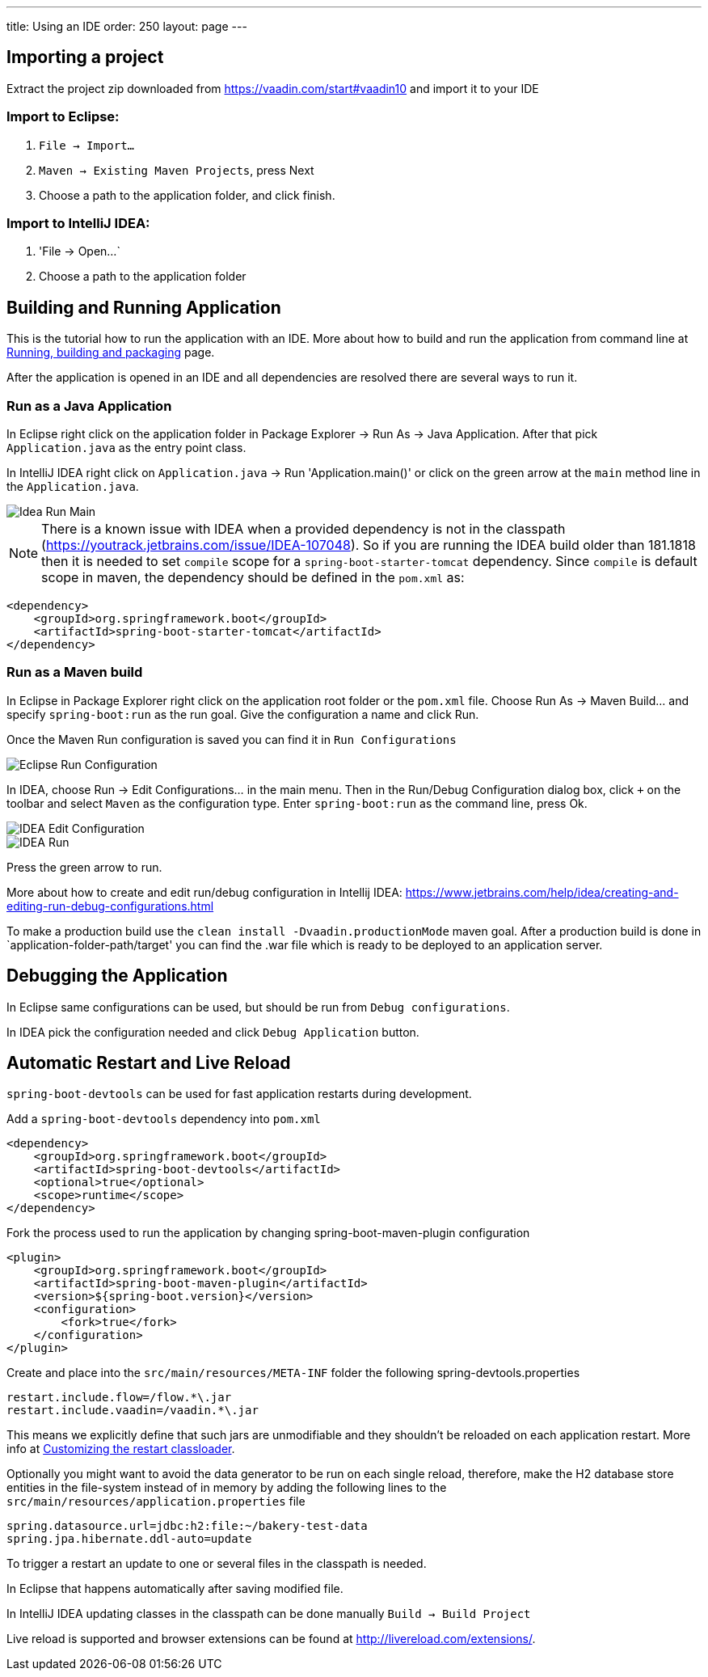 ---
title: Using an IDE
order: 250
layout: page
---

== Importing a project

Extract the project zip downloaded from https://vaadin.com/start#vaadin10 and import it to your IDE

=== Import to Eclipse:

1. `File -> Import...`

2. `Maven -> Existing Maven Projects`, press Next

3. Choose a path to the application folder, and click finish.

=== Import to IntelliJ IDEA:

1. 'File -> Open...`

2. Choose a path to the application folder

== Building and Running Application

This is the tutorial how to run the application with an IDE. More about how to build and run the application from command line at link:running-building-packaging.asciidoc[Running, building and packaging] page.

After the application is opened in an IDE and all dependencies are resolved there are several ways to run it.

=== Run as a Java Application

In Eclipse right click on the application folder in Package Explorer -> Run As -> Java Application. After that pick  `Application.java` as the entry point class.
  
In IntelliJ IDEA right click on `Application.java`  -> Run 'Application.main()' or click on the green arrow at the `main` method line in the `Application.java`. 

image::img/idea-run-main.png[Idea Run Main,align=left]

NOTE: There is a known issue with IDEA when a provided dependency is not in the classpath (https://youtrack.jetbrains.com/issue/IDEA-107048). So if you are running the IDEA build older than 181.1818 then it is needed to set `compile` scope for a `spring-boot-starter-tomcat` dependency. Since `compile` is default scope in maven, the dependency should be defined in the `pom.xml` as: 
```
<dependency>
    <groupId>org.springframework.boot</groupId>
    <artifactId>spring-boot-starter-tomcat</artifactId>
</dependency>
```
  
=== Run as a Maven build

In Eclipse in Package Explorer right click on the application root folder or the `pom.xml` file. Choose Run As -> Maven Build... and specify `spring-boot:run` as the run goal. Give the configuration a name and click Run.

Once the Maven Run configuration is saved you can find it in `Run Configurations`

image::img/eclipse-run-conf.png[Eclipse Run Configuration,align=left]

In IDEA, choose Run -> Edit Configurations... in the main menu. Then in the Run/Debug Configuration dialog box, click `+` on the toolbar and select `Maven` as the configuration type. Enter `spring-boot:run` as the command line, press Ok.

image::img/idea-edit-conf.png[IDEA Edit Configuration,align=left]

image::img/idea-run.png[IDEA Run,align=left]

Press the green arrow to run.

More about how to create and edit run/debug configuration in Intellij IDEA: https://www.jetbrains.com/help/idea/creating-and-editing-run-debug-configurations.html

To make a production build use the `clean install -Dvaadin.productionMode` maven goal. After a production build is done in `application-folder-path/target' you can find the .war file which is ready to be deployed to an application server.

== Debugging the Application

In Eclipse same configurations can be used, but should be run from `Debug configurations`.

In IDEA pick the configuration needed and click `Debug Application` button.

== Automatic Restart and Live Reload

`spring-boot-devtools` can be used for fast application restarts during development.

Add a `spring-boot-devtools` dependency into `pom.xml`

```
<dependency>
    <groupId>org.springframework.boot</groupId>
    <artifactId>spring-boot-devtools</artifactId>
    <optional>true</optional>
    <scope>runtime</scope>
</dependency>
```

Fork the process used to run the application by changing spring-boot-maven-plugin configuration

```
<plugin>
    <groupId>org.springframework.boot</groupId>
    <artifactId>spring-boot-maven-plugin</artifactId>
    <version>${spring-boot.version}</version>
    <configuration>
        <fork>true</fork>
    </configuration>
</plugin>
```

Create and place into the `src/main/resources/META-INF` folder the following spring-devtools.properties

```
restart.include.flow=/flow.*\.jar
restart.include.vaadin=/vaadin.*\.jar
```
This means we explicitly define that such jars are unmodifiable and they shouldn't be reloaded on each application restart.
More info at https://docs.spring.io/spring-boot/docs/current/reference/html/using-boot-devtools.html#using-boot-devtools-customizing-classload[Customizing the restart classloader].

Optionally you might want to avoid the data generator to be run on each single reload, therefore, make the H2 database store entities in the file-system instead of in memory by adding the following lines to the `src/main/resources/application.properties` file

```
spring.datasource.url=jdbc:h2:file:~/bakery-test-data
spring.jpa.hibernate.ddl-auto=update
```

To trigger a restart an update to one or several files in the classpath is needed.

In Eclipse that happens automatically after saving modified file.

In IntelliJ IDEA updating classes in the classpath can be done manually `Build -> Build Project`

Live reload is supported and browser extensions can be found at http://livereload.com/extensions/.
